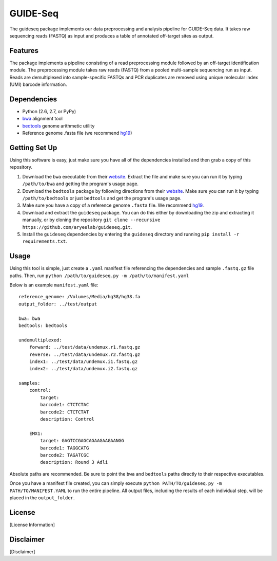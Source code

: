 ===============================
GUIDE-Seq
===============================

.. .. image:: https://img.shields.io/travis/vedtopkar/guideseq.svg
..         :target: https://travis-ci.org/vedtopkar/guideseq

.. .. image:: https://coveralls.io/repos/vedtopkar/guideseq/badge.svg?branch=master 
..         :target: https://coveralls.io/r/vedtopkar/guideseq?branch=master

.. .. image:: https://img.shields.io/pypi/v/guideseq.svg
..         :target: https://pypi.python.org/pypi/guideseq

.. .. image:: https://readthedocs.org/projects/guideseq/badge/?version=latest
..         :target: http://guideseq.readthedocs.org/en/latest/
..         :alt: Documentation Status



The guideseq package implements our data preprocessing and analysis pipeline for GUIDE-Seq data. It takes raw sequencing reads (FASTQ) as input and produces a table of annotated off-target sites as output.


Features
=========
The package implements a pipeline consisting of a read preprocessing module followed by an off-target identification module. The preprocessing module takes raw reads (FASTQ) from a pooled multi-sample sequencing run as input. Reads are demultiplexed into sample-specific FASTQs and PCR duplicates are removed using unique molecular index (UMI) barcode information.

.. image:: guideseq_flowchart.png



Dependencies
=======

* Python (2.6, 2.7, or PyPy)
* `bwa <http://bio-bwa.sourceforge.net/>`_ alignment tool
* `bedtools <http://bedtools.readthedocs.org/en/latest/>`_ genome arithmetic utility
* Reference genome .fasta file (we recommend `hg19 <http://genome.ucsc.edu/cgi-bin/hgGateway?hgsid=431825753_a0WJjTe0PI8wUUlzy80AAMLzPJg4&clade=mammal&org=Human&db=hg19>`_)


Getting Set Up
==============

Using this software is easy, just make sure you have all of the dependencies installed and then grab a copy of this repository.

1. Download the ``bwa`` executable from their `website <http://bio-bwa.sourceforge.net/>`_. Extract the file and make sure you can run it by typing ``/path/to/bwa`` and getting the program's usage page.

2. Download the ``bedtools`` package by following directions from their `website <http://bedtools.readthedocs.org/en/latest/content/installation.html>`_. Make sure you can run it by typing ``/path/to/bedtools`` or just ``bedtools`` and get the program's usage page.

3. Make sure you have a copy of a reference genome ``.fasta`` file. We recommend `hg19 <http://genome.ucsc.edu/cgi-bin/hgGateway?hgsid=431825753_a0WJjTe0PI8wUUlzy80AAMLzPJg4&clade=mammal&org=Human&db=hg19>`_.

4. Download and extract the ``guideseq`` package. You can do this either by downloading the zip and extracting it manually, or by cloning the repository ``git clone --recursive https://github.com/aryeelab/guideseq.git``.

5. Install the ``guideseq`` dependencies by entering the ``guideseq`` directory and running ``pip install -r requirements.txt``.


Usage
=======

Using this tool is simple, just create a ``.yaml`` manifest file referencing the dependencies and sample ``.fastq.gz`` file paths. Then, run ``python /path/to/guideseq.py -m /path/to/manifest.yaml``


Below is an example ``manifest.yaml`` file::

    reference_genome: /Volumes/Media/hg38/hg38.fa
    output_folder: ../test/output

    bwa: bwa
    bedtools: bedtools

    undemultiplexed:
        forward: ../test/data/undemux.r1.fastq.gz
        reverse: ../test/data/undemux.r2.fastq.gz
        index1: ../test/data/undemux.i1.fastq.gz
        index2: ../test/data/undemux.i2.fastq.gz

    samples:
        control:
            target:  
            barcode1: CTCTCTAC
            barcode2: CTCTCTAT
            description: Control

        EMX1:
            target: GAGTCCGAGCAGAAGAAGAANGG
            barcode1: TAGGCATG
            barcode2: TAGATCGC
            description: Round 3 Adli



Absolute paths are recommended. Be sure to point the ``bwa`` and ``bedtools`` paths directly to their respective executables.

Once you have a manifest file created, you can simply execute ``python PATH/TO/guideseq.py -m PATH/TO/MANIFEST.YAML`` to run the entire pipeline. All output files, including the results of each individual step, will be placed in the ``output_folder``.


License
========
[License Information]

Disclaimer
==========
[Disclaimer]